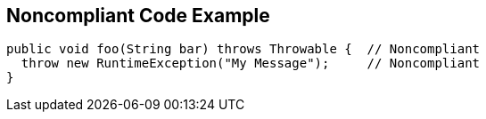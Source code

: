 == Noncompliant Code Example

----
public void foo(String bar) throws Throwable {  // Noncompliant
  throw new RuntimeException("My Message");     // Noncompliant
}
----
